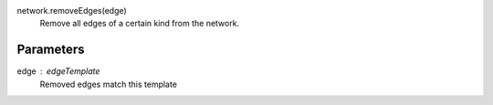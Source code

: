 


network.removeEdges(edge)
   Remove all edges of a certain kind from the network.
Parameters
----------

edge : edgeTemplate
      Removed edges match this template

